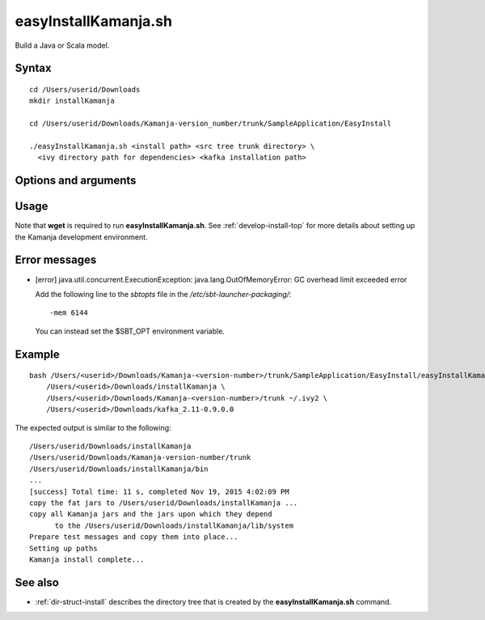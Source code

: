 

.. _easyinstallkamanja-command-ref:

easyInstallKamanja.sh
=====================

Build a Java or Scala model.

Syntax
------

::

  cd /Users/userid/Downloads
  mkdir installKamanja

  cd /Users/userid/Downloads/Kamanja-version_number/trunk/SampleApplication/EasyInstall

  ./easyInstallKamanja.sh <install path> <src tree trunk directory> \
    <ivy directory path for dependencies> <kafka installation path>

Options and arguments
---------------------

Usage
-----

Note that **wget** is required to run **easyInstallKamanja.sh**.
See :ref:`develop-install-top` for more details
about setting up the Kamanja development environment.


Error messages
--------------

- [error] java.util.concurrent.ExecutionException:
  java.lang.OutOfMemoryError: GC overhead limit exceeded error

  Add the following line to the *sbtopts* file in
  the */etc/sbt-launcher-packaging/*:

  ::

    -mem 6144

  You can instead set the $SBT_OPT environment variable.
  


Example
-------

::

  bash /Users/<userid>/Downloads/Kamanja-<version-number>/trunk/SampleApplication/EasyInstall/easyInstallKamanja.sh \
      /Users/<userid>/Downloads/installKamanja \
      /Users/<userid>/Downloads/Kamanja-<version-number>/trunk ~/.ivy2 \
      /Users/<userid>/Downloads/kafka_2.11-0.9.0.0

The expected output is similar to the following:

::

  /Users/userid/Downloads/installKamanja
  /Users/userid/Downloads/Kamanja-version-number/trunk
  /Users/userid/Downloads/installKamanja/bin
  ...
  [success] Total time: 11 s, completed Nov 19, 2015 4:02:09 PM
  copy the fat jars to /Users/userid/Downloads/installKamanja ...
  copy all Kamanja jars and the jars upon which they depend
        to the /Users/userid/Downloads/installKamanja/lib/system
  Prepare test messages and copy them into place...
  Setting up paths
  Kamanja install complete...


See also
--------

- :ref:`dir-struct-install` describes the directory tree that
  is created by the **easyInstallKamanja.sh** command.

